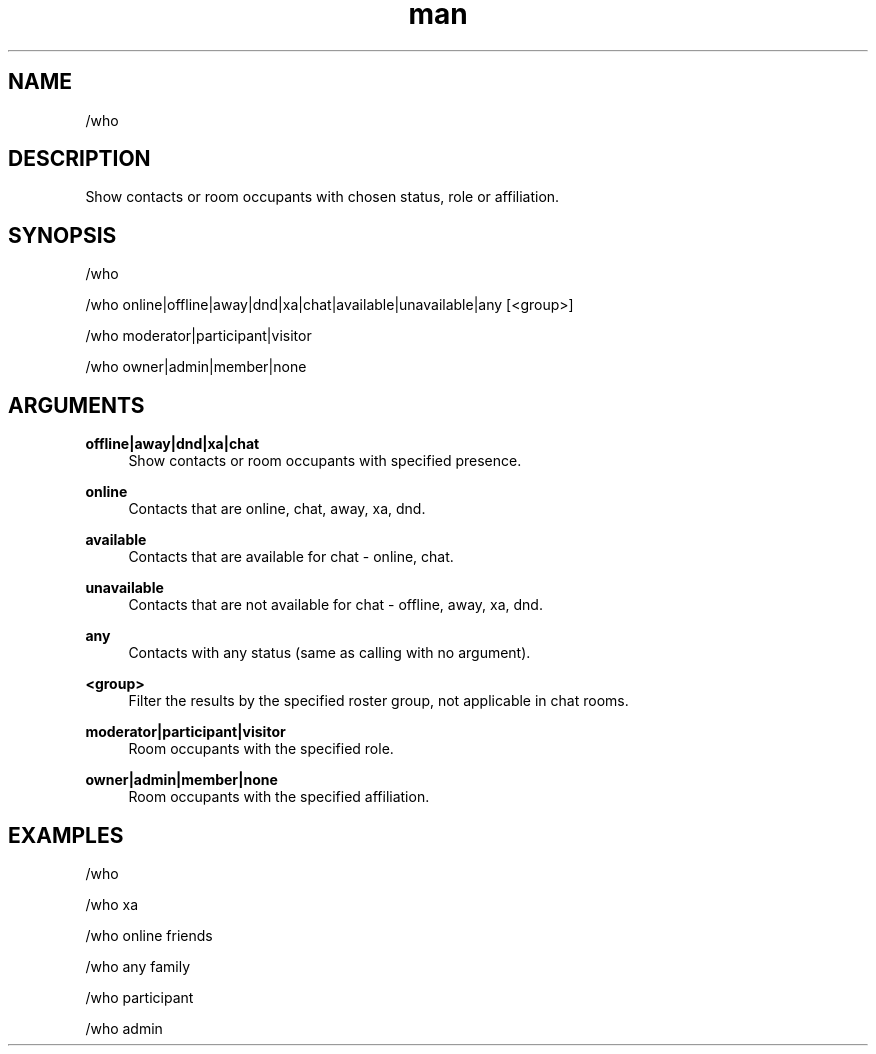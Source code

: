.TH man 1 "2022-10-12" "0.13.0" "Profanity XMPP client"

.SH NAME
/who

.SH DESCRIPTION
Show contacts or room occupants with chosen status, role or affiliation.

.SH SYNOPSIS
/who

.LP
/who online|offline|away|dnd|xa|chat|available|unavailable|any [<group>]

.LP
/who moderator|participant|visitor

.LP
/who owner|admin|member|none

.LP

.SH ARGUMENTS
.PP
\fBoffline|away|dnd|xa|chat\fR
.RS 4
Show contacts or room occupants with specified presence.
.RE
.PP
\fBonline\fR
.RS 4
Contacts that are online, chat, away, xa, dnd.
.RE
.PP
\fBavailable\fR
.RS 4
Contacts that are available for chat - online, chat.
.RE
.PP
\fBunavailable\fR
.RS 4
Contacts that are not available for chat - offline, away, xa, dnd.
.RE
.PP
\fBany\fR
.RS 4
Contacts with any status (same as calling with no argument).
.RE
.PP
\fB<group>\fR
.RS 4
Filter the results by the specified roster group, not applicable in chat rooms.
.RE
.PP
\fBmoderator|participant|visitor\fR
.RS 4
Room occupants with the specified role.
.RE
.PP
\fBowner|admin|member|none\fR
.RS 4
Room occupants with the specified affiliation.
.RE

.SH EXAMPLES
/who

.LP
/who xa

.LP
/who online friends

.LP
/who any family

.LP
/who participant

.LP
/who admin

.LP
